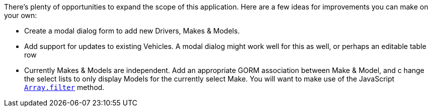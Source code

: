 There's plenty of opportunities to expand the scope of this application. Here are a few ideas for improvements
you can make on your own:

 - Create a modal dialog form to add new Drivers, Makes & Models.
 - Add support for updates to existing Vehicles. A modal dialog might work well for this as well, or perhaps
 an editable table row
 - Currently Makes & Models are independent. Add an appropriate GORM association between Make & Model, and c
 hange the select lists to only display Models for the currently select Make. You will want to make use of the JavaScript https://developer.mozilla.org/en-US/docs/Web/JavaScript/Reference/Global_Objects/Array/filter[`Array.filter`] method.